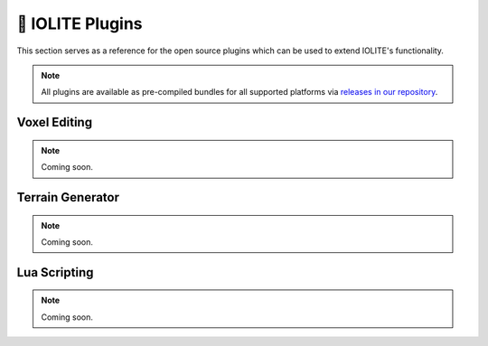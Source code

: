 🧩 IOLITE Plugins
==================

This section serves as a reference for the open source plugins which can be used to extend IOLITE's functionality.

.. note:: All plugins are available as pre-compiled bundles for all supported platforms via `releases in our repository <https://github.com/MissingDeadlines/iolite/releases>`__.

Voxel Editing
-------------

.. note:: Coming soon.

Terrain Generator
-----------------

.. note:: Coming soon.

Lua Scripting
-------------

.. note:: Coming soon.
